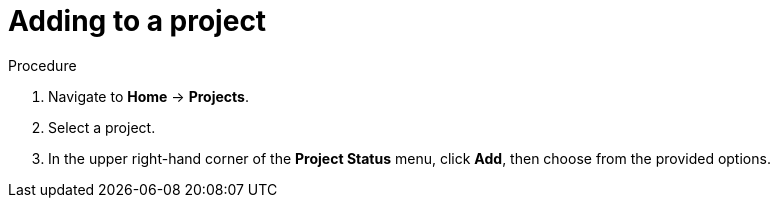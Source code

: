 // Module included in the following assemblies:
//
// web-console/working-with-projects.adoc

[id="adding-to-a-project_{context}"]
= Adding to a project

.Procedure

. Navigate to *Home* -> *Projects*.

. Select a project.

. In the upper right-hand corner of the *Project Status* menu, click *Add*, then
choose from the provided options.
